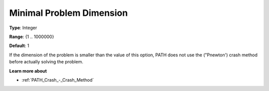 .. _PATH_Crash_-_Minimal_Prob_Dimen:


Minimal Problem Dimension
=========================



**Type**:	Integer	

**Range**:	{1 .. 1000000}	

**Default**:	1	



If the dimension of the problem is smaller than the value of this option, PATH does not use the ("Pnewton') crash method before actually solving the problem. 



**Learn more about** 

*	:ref:`PATH_Crash_-_Crash_Method`  



